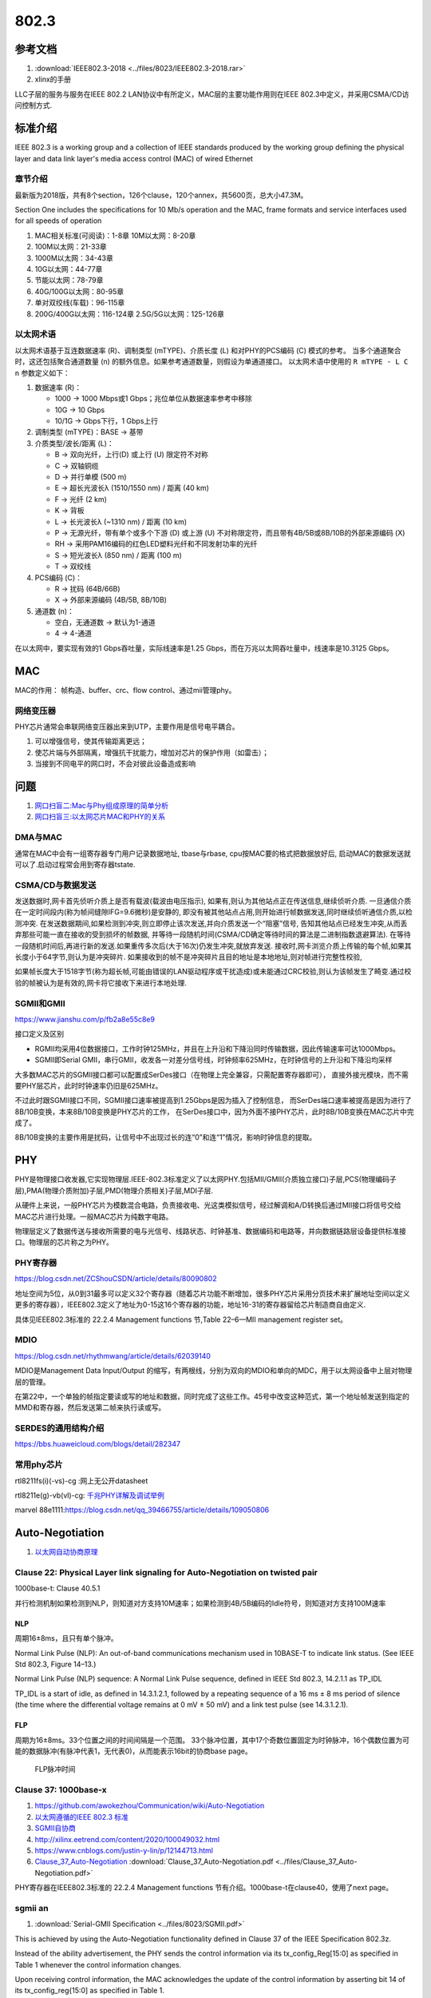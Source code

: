 ================
802.3
================


参考文档
===========
1. :download:`IEEE802.3-2018 <../files/8023/IEEE802.3-2018.rar>`
2. xlinx的手册

LLC子层的服务与服务在IEEE 802.2 LAN协议中有所定义，MAC层的主要功能作用则在IEEE 802.3中定义，并采用CSMA/CD访问控制方式.

标准介绍
=============
IEEE 802.3 is a working group and a collection of IEEE standards produced by the working group 
defining the physical layer and data link layer's media access control (MAC) of wired Ethernet


章节介绍
-----------

最新版为2018版，共有8个section，126个clause，120个annex，共5600页，总大小47.3M。

Section One includes the specifications for 10 Mb/s operation and the MAC, frame formats and service
interfaces used for all speeds of operation

1. MAC相关标准(可阅读)：1-8章
   10M以太网：8-20章

2. 100M以太网：21-33章

3. 1000M以太网：34-43章

4. 10G以太网：44-77章

5. 节能以太网：78-79章

6. 40G/100G以太网：80-95章

7. 单对双绞线(车载)：96-115章

8. 200G/400G以太网：116-124章
   2.5G/5G以太网：125-126章


以太网术语
---------------
以太网术语基于互连数据速率 (R)、调制类型 (mTYPE)、介质长度 (L) 和对PHY的PCS编码 (C) 模式的参考。
当多个通道聚合时，这还包括聚合通道数量 (n) 的额外信息。如果参考通道数量，则假设为单通道接口。
以太网术语中使用的 ``R mTYPE - L C n`` 参数定义如下：

1. 数据速率 (R)：

   - 1000 → 1000 Mbps或1 Gbps；兆位单位从数据速率参考中移除
   - 10G → 10 Gbps
   - 10/1G → Gbps下行，1 Gbps上行

2. 调制类型 (mTYPE)：BASE → 基带

3. 介质类型/波长/距离 (L)：

   - B → 双向光纤，上行(D) 或上行 (U) 限定符不对称
   - C → 双轴铜缆
   - D → 并行单模 (500 m)
   - E → 超长光波长λ (1510/1550 nm) / 距离 (40 km)
   - F → 光纤 (2 km)
   - K → 背板
   - L → 长光波长λ (~1310 nm) / 距离 (10 km)
   - P → 无源光纤，带有单个或多个下游 (D) 或上游 (U) 不对称限定符，而且带有4B/5B或8B/10B的外部来源编码 (X)
   - RH → 采用PAM16编码的红色LED塑料光纤和不同发射功率的光纤
   - S → 短光波长λ (850 nm) / 距离 (100 m)
   - T → 双绞线

4. PCS编码 (C)：

   - R → 扰码 (64B/66B)
   - X → 外部来源编码 (4B/5B, 8B/10B)

5. 通道数 (n)：

   - 空白，无通道数 → 默认为1-通道
   - 4 → 4-通道


在以太网中，要实现有效的1 Gbps吞吐量，实际线速率是1.25 Gbps，而在万兆以太网吞吐量中，线速率是10.3125 Gbps。 

MAC
=======
MAC的作用： 帧构造、buffer、crc、flow control、通过mii管理phy。

网络变压器
------------
PHY芯片通常会串联网络变压器出来到UTP，主要作用是信号电平耦合。

1. 可以增强信号，使其传输距离更远；
2. 使芯片端与外部隔离，增强抗干扰能力，增加对芯片的保护作用（如雷击）；
3. 当接到不同电平的网口时，不会对彼此设备造成影响


问题
========
1. `网口扫盲二:Mac与Phy组成原理的简单分析 <https://www.cnblogs.com/jason-lu/p/3196096.html>`_
2. `网口扫盲三:以太网芯片MAC和PHY的关系 <https://www.cnblogs.com/jason-lu/articles/3195473.html>`_

DMA与MAC
-------------
通常在MAC中会有一组寄存器专门用户记录数据地址, tbase与rbase, cpu按MAC要的格式把数据放好后, 启动MAC的数据发送就可以了.启动过程常会用到寄存器tstate.

CSMA/CD与数据发送
-------------------


发送数据时,网卡首先侦听介质上是否有载波(载波由电压指示),
如果有,则认为其他站点正在传送信息,继续侦听介质.
一旦通信介质在一定时间段内(称为帧间缝隙IFG=9.6微秒)是安静的,
即没有被其他站点占用,则开始进行帧数据发送,同时继续侦听通信介质,以检测冲突.
在发送数据期间,如果检测到冲突,则立即停止该次发送,并向介质发送一个“阻塞”信号,
告知其他站点已经发生冲突,从而丢弃那些可能一直在接收的受到损坏的帧数据,
并等待一段随机时间(CSMA/CD确定等待时间的算法是二进制指数退避算法).
在等待一段随机时间后,再进行新的发送.如果重传多次后(大于16次)仍发生冲突,就放弃发送.
接收时,网卡浏览介质上传输的每个帧,如果其长度小于64字节,则认为是冲突碎片.
如果接收到的帧不是冲突碎片且目的地址是本地地址,则对帧进行完整性校验,

如果帧长度大于1518字节(称为超长帧,可能由错误的LAN驱动程序或干扰造成)或未能通过CRC校验,则认为该帧发生了畸变.通过校验的帧被认为是有效的,网卡将它接收下来进行本地处理.



SGMII和GMII
-------------
https://www.jianshu.com/p/fb2a8e55c8e9


接口定义及区别

- RGMII均采用4位数据接口，工作时钟125MHz，并且在上升沿和下降沿同时传输数据，因此传输速率可达1000Mbps。
- SGMII即Serial GMII，串行GMII，收发各一对差分信号线，时钟频率625MHz，在时钟信号的上升沿和下降沿均采样

大多数MAC芯片的SGMII接口都可以配置成SerDes接口（在物理上完全兼容，只需配置寄存器即可），
直接外接光模块，而不需要PHY层芯片，此时时钟速率仍旧是625MHz。

不过此时跟SGMII接口不同，SGMII接口速率被提高到1.25Gbps是因为插入了控制信息，
而SerDes端口速率被提高是因为进行了8B/10B变换，本来8B/10B变换是PHY芯片的工作，
在SerDes接口中，因为外面不接PHY芯片，此时8B/10B变换在MAC芯片中完成了。

8B/10B变换的主要作用是扰码，让信号中不出现过长的连“0”和连“1”情况，影响时钟信息的提取。

PHY
=========

PHY是物理接口收发器,它实现物理层.IEEE-802.3标准定义了以太网PHY.包括MII/GMII(介质独立接口)子层,PCS(物理编码子层),PMA(物理介质附加)子层,PMD(物理介质相关)子层,MDI子层.

从硬件上来说，一般PHY芯片为模数混合电路，负责接收电、光这类模拟信号，经过解调和A/D转换后通过MII接口将信号交给MAC芯片进行处理。一般MAC芯片为纯数字电路。

物理层定义了数据传送与接收所需要的电与光信号、线路状态、时钟基准、数据编码和电路等，并向数据链路层设备提供标准接口。物理层的芯片称之为PHY。

PHY寄存器
-----------
https://blog.csdn.net/ZCShouCSDN/article/details/80090802

地址空间为5位，从0到31最多可以定义32个寄存器（随着芯片功能不断增加，很多PHY芯片采用分页技术来扩展地址空间以定义更多的寄存器），IEEE802.3定义了地址为0-15这16个寄存器的功能，地址16-31的寄存器留给芯片制造商自由定义.

具体见IEEE802.3标准的 22.2.4 Management functions 节,Table 22–6—MII management register set。

MDIO
--------
https://blog.csdn.net/rhythmwang/article/details/62039140

MDIO是Management Data Input/Output 的缩写，有两根线，分别为双向的MDIO和单向的MDC，用于以太网设备中上层对物理层的管理。

在第22中，一个单独的帧指定要读或写的地址和数据，同时完成了这些工作。45号中改变这种范式，第一个地址帧发送到指定的MMD和寄存器，然后发送第二帧来执行读或写。

SERDES的通用结构介绍
--------------------------

https://bbs.huaweicloud.com/blogs/detail/282347


常用phy芯片
--------------

rtl8211fs(i)(-vs)-cg :网上无公开datasheet

rtl8211e(g)-vb(vl)-cg: `千兆PHY详解及调试举例 <https://cloud.tencent.com/developer/article/1652191>`_

marvel 88e1111:https://blog.csdn.net/qq_39466755/article/details/109050806




Auto-Negotiation
====================
1. `以太网自动协商原理 <https://www.cnblogs.com/rykang/p/12132432.html>`__


Clause 22: Physical Layer link signaling for Auto-Negotiation on twisted pair
-----------------------------------------------------------------------------------
1000base-t: Clause 40.5.1

并行检测机制如果检测到NLP，则知道对方支持10M速率；如果检测到4B/5B编码的Idle符号，则知道对方支持100M速率

NLP
~~~~
周期16±8ms，且只有单个脉冲。

Normal Link Pulse (NLP): An out-of-band communications mechanism used in 10BASE-T to
indicate link status. (See IEEE Std 802.3, Figure 14–13.)

Normal Link Pulse (NLP) sequence: A Normal Link Pulse sequence, defined in IEEE Std 802.3,
14.2.1.1 as TP_IDL

TP_IDL is a start of idle, as defined in 14.3.1.2.1, followed by a repeating sequence of a 16 ms ±
8 ms period of silence (the time where the differential voltage remains at 0 mV ± 50 mV) and a link test
pulse (see 14.3.1.2.1).

FLP
~~~~~~
周期为16±8ms。33个位置之间的时间间隔是一个范围。
33个脉冲位置，其中17个奇数位置固定为时钟脉冲，16个偶数位置为可能的数据脉冲(有脉冲代表1，无代表0)，从而能表示16bit的协商base page。


.. figure:: ../images/FLP_Burst.png

   FLP脉冲时间




Clause 37: 1000base-x
-------------------------------
1. https://github.com/awokezhou/Communication/wiki/Auto-Negotiation
2. `以太网遵循的IEEE 802.3 标准  <https://zhuanlan.zhihu.com/p/139515133>`__ 
3. `SGMII自协商 <https://blog.csdn.net/weixin_39673080/article/details/87887269>`__
4. http://xilinx.eetrend.com/content/2020/100049032.html
5. https://www.cnblogs.com/justin-y-lin/p/12144713.html
6. `Clause_37_Auto-Negotiation <https://www.iol.unh.edu/sites/default/files/knowledgebase/ge/Clause_37_Auto-Negotiation.pdf>`__
   :download:`Clause_37_Auto-Negotiation.pdf <../files/Clause_37_Auto-Negotiation.pdf>`


PHY寄存器在IEEE802.3标准的 22.2.4 Management functions 节有介绍。1000base-t在clause40，使用了next page。

sgmii an
---------------

1. :download:`Serial-GMII Specification <../files/8023/SGMII.pdf>`

This is achieved by using the Auto-Negotiation
functionality defined in Clause 37 of the IEEE Specification 802.3z. 

Instead of the ability
advertisement, the PHY sends the control information via its tx_config_Reg[15:0] as specified
in Table 1 whenever the control information changes. 

Upon receiving control information, the
MAC acknowledges the update of the control information by asserting bit 14 of its
tx_config_reg{15:0] as specified in Table 1.


.. figure:: ../images/Sgmii.png

   sgmii接口：PHY和MAC



车载以太网
==============
1. `车载以太网协议的架构 <https://www.ednchina.com/technews/12381.html>`__
2. `从物理层到应用层，车载以太网协议簇泛读 <https://www.ednchina.com/technews/12860.html>`__


.. figure:: ../images/ethernet_bus.jpg

   车载以太网架构


CSMA/CD时延不可靠。

当下Automotive ethernet都是单对双绞线，主要物理协议为IEEE 100BASE-T1(802.3bw,Clause 96)、IEEE 1000BASE-T1(802.3bp,Clause 97,支持clause98的自协商)、
IEEE802.3ch对应的2.5G 5G10G（2020.6.4通过）、以及10M车载以太网还没有开始推进使用对应的物理层协议IEEE 802.3cg。

100BASE-T1在物理连接上使用了一对双绞线实现全双工的信息传输，而100BASE-TX则使用了两对双绞线实现全双工。


只采用单对差分电压传输的双绞线，但是100M/s以太网可以通过回音消除技术来实现全双工通信。

目前广泛使用的以太网帧格式主要有2种，分别为Ethernet II帧格式与IEEE802.3帧格式。其中车载以太网主要采用Ethernet II帧格式
